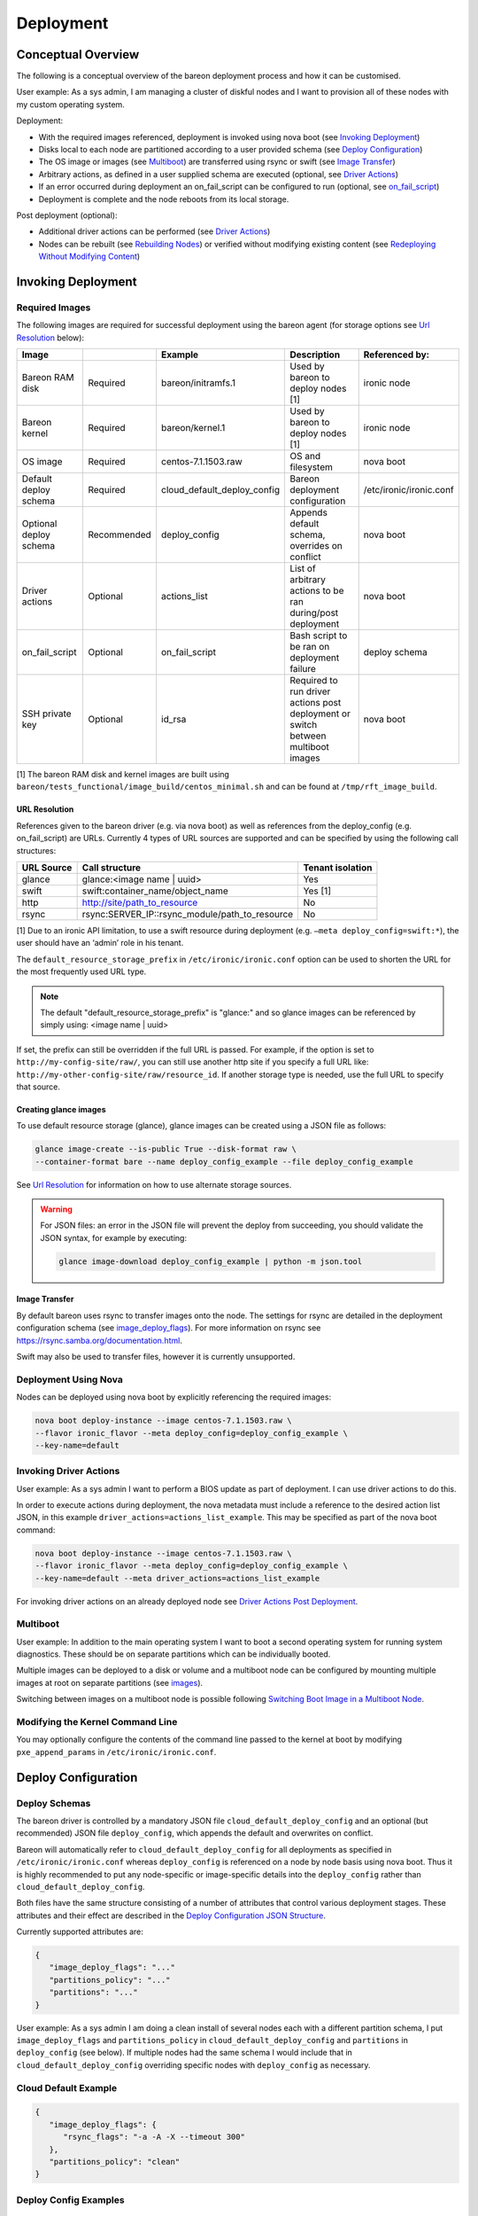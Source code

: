 Deployment
++++++++++

Conceptual Overview
===================

The following is a conceptual overview of the bareon deployment process
and how it can be customised.

User example:  As a sys admin, I am managing a cluster of diskful nodes
and I want to provision all of these nodes with my custom
operating system.

Deployment:

* With the required images referenced, deployment is invoked using nova boot \
  (see `Invoking Deployment`_)
* Disks local to each node are partitioned according to a user provided schema \
  (see `Deploy Configuration`_)
* The OS image or images (see `Multiboot`_) \
  are transferred using rsync or swift (see `Image Transfer`_)
* Arbitrary actions, as defined in a user supplied schema are executed \
  (optional, see `Driver Actions`_)
* If an error occurred during deployment an on_fail_script can be configured to run \
  (optional, see `on_fail_script`_)
* Deployment is complete and the node reboots from its local storage.

Post deployment (optional):

* Additional driver actions can be performed \
  (see `Driver Actions`_)
* Nodes can be rebuilt (see `Rebuilding Nodes`_) \
  or verified without modifying existing content \
  (see `Redeploying Without Modifying Content`_)


Invoking Deployment
===================


Required Images
---------------

The following images are required for successful deployment using the bareon agent
(for storage options see `Url Resolution`_ below):

+------------------------+--------------+------------------------------+------------------------------------------------------------------------------------+-----------------------------------------+
| Image                  |              | Example                      | Description                                                                        | Referenced by:                          |
+========================+==============+==============================+====================================================================================+=========================================+
| Bareon RAM disk        | Required     | bareon/initramfs.1           | Used by bareon to deploy nodes [1]                                                 | ironic node                             |
+------------------------+--------------+------------------------------+------------------------------------------------------------------------------------+-----------------------------------------+
| Bareon kernel          | Required     | bareon/kernel.1              | Used by bareon to deploy nodes [1]                                                 | ironic node                             |
+------------------------+--------------+------------------------------+------------------------------------------------------------------------------------+-----------------------------------------+
| OS image               | Required     | centos-7.1.1503.raw          | OS and filesystem                                                                  | nova boot                               |
+------------------------+--------------+------------------------------+------------------------------------------------------------------------------------+-----------------------------------------+
| Default deploy schema  | Required     | cloud_default_deploy_config  | Bareon deployment configuration                                                    | /etc/ironic/ironic.conf                 |
+------------------------+--------------+------------------------------+------------------------------------------------------------------------------------+-----------------------------------------+
| Optional deploy schema | Recommended  | deploy_config                | Appends default schema, overrides on conflict                                      | nova boot                               |
+------------------------+--------------+------------------------------+------------------------------------------------------------------------------------+-----------------------------------------+
| Driver actions         | Optional     | actions_list                 | List of arbitrary actions to be ran during/post deployment                         | nova boot                               |
+------------------------+--------------+------------------------------+------------------------------------------------------------------------------------+-----------------------------------------+
| on_fail_script         | Optional     | on_fail_script               | Bash script to be ran on deployment failure                                        | deploy schema                           |
+------------------------+--------------+------------------------------+------------------------------------------------------------------------------------+-----------------------------------------+
| SSH private key        | Optional     | id_rsa                       | Required to run driver actions post deployment or switch between multiboot images  | nova boot                               |
+------------------------+--------------+------------------------------+------------------------------------------------------------------------------------+-----------------------------------------+

[1] The bareon RAM disk and kernel images are built using ``bareon/tests_functional/image_build/centos_minimal.sh`` and can be found at ``/tmp/rft_image_build``.

URL Resolution
^^^^^^^^^^^^^^

References given to the bareon driver (e.g. via nova boot)
as well as references from the deploy_config (e.g. on_fail_script) are URLs.
Currently 4 types of URL sources are supported and can be specified by using the
following call structures:

+-------------+----------------------------------------------------+------------------+
| URL Source  | Call structure                                     | Tenant isolation |
+=============+====================================================+==================+
| glance      | glance:<image name | uuid>                         | Yes              |
+-------------+----------------------------------------------------+------------------+
| swift       | swift:container_name/object_name                   | Yes [1]          |
+-------------+----------------------------------------------------+------------------+
| http        | http://site/path_to_resource                       | No               |
+-------------+----------------------------------------------------+------------------+
| rsync       | rsync:SERVER_IP::rsync_module/path_to_resource     | No               |
+-------------+----------------------------------------------------+------------------+

[1] Due to an ironic API limitation, to use a swift resource during deployment
(e.g. ``–meta deploy_config=swift:*``), the user should have an ‘admin’ role in his tenant.

The ``default_resource_storage_prefix`` in ``/etc/ironic/ironic.conf``
option can be used to shorten the URL for the most frequently used URL type.

.. note::

   The default "default_resource_storage_prefix" is "glance:" and so glance images
   can be referenced by simply using: <image name | uuid>

If set, the prefix can still be overridden if the full URL is passed.
For example, if the option is set to ``http://my-config-site/raw/``,
you can still use another http site if you specify a full URL like:
``http://my-other-config-site/raw/resource_id``. If another storage
type is needed, use the full URL to specify that source.

Creating glance images
^^^^^^^^^^^^^^^^^^^^^^

To use default resource storage (glance), glance images can be created using a
JSON file as follows:

.. code-block:: console

   glance image-create --is-public True --disk-format raw \
   --container-format bare --name deploy_config_example --file deploy_config_example

See `Url Resolution`_ for information on how to use alternate storage sources.

.. warning::

   For JSON files: an error in the JSON file will prevent the deploy from
   succeeding, you should validate the JSON syntax, for example by
   executing:

   .. code-block:: console

      glance image-download deploy_config_example | python -m json.tool


Image Transfer
^^^^^^^^^^^^^^

By default bareon uses rsync to transfer images onto the node.
The settings for rsync are detailed in the deployment configuration schema
(see image_deploy_flags_). For more information on rsync
see https://rsync.samba.org/documentation.html.

Swift may also be used to transfer files, however it is currently unsupported.

Deployment Using Nova
---------------------

Nodes can be deployed using nova boot by explicitly referencing the required images:

.. code-block:: console

   nova boot deploy-instance --image centos-7.1.1503.raw \
   --flavor ironic_flavor --meta deploy_config=deploy_config_example \
   --key-name=default

Invoking Driver Actions
-----------------------

User example: As a sys admin I want to perform a BIOS update as part of
deployment. I can use driver actions to do this.

In order to execute actions during deployment, the nova metadata must include
a reference to the desired action list JSON, in this
example ``driver_actions=actions_list_example``.  This may be specified as
part of the nova boot command:

.. code-block:: console

   nova boot deploy-instance --image centos-7.1.1503.raw \
   --flavor ironic_flavor --meta deploy_config=deploy_config_example \
   --key-name=default --meta driver_actions=actions_list_example

For invoking driver actions on an already deployed node
see `Driver Actions Post Deployment`_.


Multiboot
---------

User example: In addition to the main operating system I want to boot a second operating
system for running system diagnostics. These should be on separate partitions which can
be individually booted.

Multiple images can be deployed to a disk or volume and a multiboot node
can be configured by mounting multiple images at root on separate partitions
(see images_).

Switching between images on a multiboot node is possible following
`Switching Boot Image in a Multiboot Node`_.

Modifying the Kernel Command Line
---------------------------------

You may optionally configure the contents of the command line passed to the kernel at boot
by modifying ``pxe_append_params`` in ``/etc/ironic/ironic.conf``.


Deploy Configuration
====================


Deploy Schemas
--------------

The bareon driver is controlled by a mandatory JSON file ``cloud_default_deploy_config``
and an optional (but recommended) JSON file ``deploy_config``, which appends the default and overwrites on conflict.

Bareon will automatically refer to ``cloud_default_deploy_config`` for all deployments as specified
in ``/etc/ironic/ironic.conf`` whereas ``deploy_config`` is referenced on a node by node basis using
nova boot. Thus it is highly recommended to put any node-specific or
image-specific details into the ``deploy_config`` rather than ``cloud_default_deploy_config``.

Both files have the same structure consisting of a number of attributes that control
various deployment stages. These attributes and their effect are described in
the `Deploy Configuration JSON Structure`_.

Currently supported attributes are:

.. code-block:: json

   {
      "image_deploy_flags": "..."
      "partitions_policy": "..."
      "partitions": "..."
   }

User example: As a sys admin I am doing a clean install of several nodes
each with a different partition schema, I put ``image_deploy_flags`` and
``partitions_policy`` in ``cloud_default_deploy_config`` and
``partitions`` in ``deploy_config`` (see below). If multiple nodes had the
same schema I would include that in ``cloud_default_deploy_config`` overriding
specific nodes with ``deploy_config`` as necessary.


Cloud Default Example
---------------------

.. code-block:: json

   {
      "image_deploy_flags": {
         "rsync_flags": "-a -A -X --timeout 300"
      },
      "partitions_policy": "clean"
   }


Deploy Config Examples
----------------------

No LVM
^^^^^^

.. image:: diagrams/deploy_config_no_lvm.svg

.. code-block:: json

   {
       "partitions": [
           {
               "id": {
                   "type": "name",
                   "value": "vda"
               },
               "type": "disk",
               "size": "15000 MB",
               "volumes": [
                   {
                       "file_system": "ext4",
                       "mount": "/",
                       "size": "7000 MB",
                       "type": "partition"
                   },
                   {
                       "file_system": "ext4",
                       "mount": "/var",
                       "size": "4000 MB",
                       "type": "partition"
                   }
               ]
           }
       ]
   }

Partial LVM
^^^^^^^^^^^

.. warning:: Not currently supported.

.. image:: diagrams/deploy_config_partial_lvm.svg

.. code-block:: json

   {
       "partitions": [
           {
               "id": {
                   "type": "name",
                   "value": "vda"
               },
               "type": "disk",
               "size": "15000 MB",
               "volumes": [
                   {
                       "file_system": "ext4",
                       "mount": "/",
                       "size": "10000 MB",
                       "type": "partition"
                   },
                   {
                       "size": "remaining",
                       "type": "pv",
                       "vg": "volume_group"
                   }
               ]
           },
           {
               "id": "volume_group",
               "type": "vg",
               "volumes": [
                   {
                       "file_system": "ext3",
                       "mount": "/home",
                       "name": "home",
                       "size": "4000 MB",
                       "type": "lv"
                   },
                   {
                       "file_system": "ext3",
                       "mount": "/var",
                       "name": "var",
                       "size": "remaining",
                       "type": "lv"
                   }

               ]
           }
       ]
   }

Full LVM
^^^^^^^^

.. warning:: Not currently supported.

.. image:: diagrams/deploy_config_full_lvm.svg

.. code-block:: json

   {
       "partitions": [
           {
               "id": {
                   "type": "name",
                   "value": "vda"
               },
               "type": "disk",
               "size": "15000 MB",
               "volumes": [
                   {
                       "file_system": "ext4",
                       "mount": "/boot",
                       "size": "100 MB",
                       "type": "partition"
                   },
                   {
                       "size": "remaining",
                       "type": "pv",
                       "vg": "volume_group"
                   }
               ]
           },
           {
               "id": "volume_group",
               "type": "vg",
               "volumes": [
                   {
                       "file_system": "ext3",
                       "mount": "/",
                       "name": "root",
                       "size": "10000 MB",
                       "type": "lv"
                   },
                   {
                       "file_system": "ext3",
                       "mount": "/home",
                       "name": "home",
                       "size": "4000 MB",
                       "type": "lv"
                   },
                   {
                       "file_system": "ext3",
                       "mount": "/var",
                       "name": "var",
                       "size": "remaining",
                       "type": "lv"
                   }
               ]
           }
       ]
   }


Deploy Configuration JSON Structure
-----------------------------------


image_deploy_flags
^^^^^^^^^^^^^^^^^^

The attribute ``image_deploy_flags`` is composed in JSON, and is used to set flags
in the deployment tool.

.. note:: Currently used only by rsync.

The general structure is:

.. code-block:: console

    "image_deploy_flags": {"rsync_flags": "-a -A -X --timeout 300"}


partitions_policy
^^^^^^^^^^^^^^^^^

Defines the partitioning behavior of the driver. Optional, default is "verify".
General structure is:

.. code-block:: console

    "partitions_policy": "verify"


The partitions policy can take one of the following values:

**verify** - Applied in two steps:

1. Do verification. Compare partitions schema with existing partitions on the
   disk(s). If the schema matches the on-disk partition layout
   (including registered fstab mount points) then deployment succeeds.
   If the schema does not match the on-disk layout, deployment fails and the
   node is returned to the pool. No modification to the on-disk content is
   made in this case. Any disks present on the target node that are not
   mentioned in the schema are ignored.

   .. note::

       File */etc/fstab* must be present on the node, and written
       using partition UUIDs.

   .. note::

       LVM verification is not supported currently. PVs/VGs/LVs are not being
       read from the node.

2. Clean data on filesystems marked as ``"keep_data": false``. See partitions
   sections below.

**clean** - Applied in a single step:

1. Ignore existing partitions on the disk(s). Clean the disk and create
   partitions according to the schema. Any disks present on the target node
   that are not mentioned in the schema are ignored.


partitions
^^^^^^^^^^


disk
""""

- type - "disk". Required.
- size - Size of disk, required, see `Specifying Size`_.
- id - Used to find a device. Required. For example:

    .. code-block:: console

            "id":{"type": "scsi", "value": "6:1:0:0"}

            "id":{"type": "path",
                  "value" : "disk/by-path/pci-0000:00:07.0-virtio-pci-virtio3"}

            "id":{"type": "path",
                  "value" : "disk/by-id/ata-SomeSerialNumber"}

            "id":{"type": "name", "value": "vda"}

    .. note::

       A good description of the various paths which may be used to specify
       a block device in a persistent way is given
       `here <https://wiki.archlinux.org/index.php/persistent_block_device_naming>`_.
       However, it is important to note that depending on the ramdisk and kernel
       these may change. For example, it has been observed that the disk/by-id/wwn
       field is permuted from, for example *wwn-0x5bea7a3ac5005000* to
       *wwn-0x5000c5007a3a5bea* when booting different reference images.

- volumes - Array of partitions / physical volumes. See below. Required.


partition
"""""""""

- type - "partition". Required.
- size - Size of partition, required, see `Specifying Size`_.
- mount - Mount point, e.g. "/", "/usr". Optional (not mounted by default).
- file_system - File system type. Passed down to mkfs call.
  Optional (xfs by default).
- disk_label - Filesystem label. Optional (empty by default).
- partition_guid - GUID that will be assigned to partition. Optional.
- fstab_enabled - boolean value that specifies whether the partition will be
  included in /etc/fstab and mounted. Optional (true by default).
- fstab_options - string to specify fstab mount options.
  Optional ('defaults' by default).
- keep_data - Boolean flag specifying whether or not to preserve data on this
  partition. Applied when ``verify`` partitions_policy is used. Optional (true
  by default).

.. warning::

   If you are using the bareon swift deployment driver (swift_*),
   care must be taken when declaring mount points in your deployment
   configuration file that may conflict with those that exist in the tenant
   image. Doing this will cause the mount points defined in the deployment
   configuration to mask the corresponding directories in the tenant image
   when the deployment completes. For example, if your deployment
   configuration file contains a definition for '/etc/', the deployment will
   create an empty filesystem on disk and mount it on /etc in the tenant image.
   This will hide the contents of '/etc' from the original tenant image with
   the on-disk filesystem which was created during deployment.


physical volume
"""""""""""""""

- type - "pv". Required.
- size - Size of the physical volume, required, see `Specifying Size`_.
- vg - id of the volume group this physical volume should belong to. Required.
- lvm_meta_size - a size that given to lvm to store metadata.
  Optional (64 MiB by default). Minimum allowable value: 10 MiB.
- images - A list of strings, specifying the images to be used during deployment.
  Images are referred to by the name specified in the "name" attribute of the image (see see `Images`_).
  Optional.


volume group
""""""""""""

- type - "vg". Required.
- id - Volume group name. Should be referred at least once from pv. Required.
- volumes - Array of logical volumes. See below. Required.


logical volume
""""""""""""""

- type - "lv". Required.
- name - Name of the logical volume. Required.
- size - Size of the logical volume, required, see `Specifying Size`_.
- mount - Mount point, e.g. "/", "/usr". Optional.
- file_system - File system type. Passed down to mkfs call.
  Optional (xfs by default).
- disk_label - Filesystem label. Optional (empty by default).
- images - A list of strings, specifying the images to be used during deployment.
  Images are referred to by the name specified in the "name" attribute of the image (see see `Images`_).
  Optional.

.. warning::

   If you are using the bareon swift deployment driver (swift_*),
   care must be taken when declaring mount points in your deployment
   configuration file that may conflict with those that exist in the tenant
   image. Doing this will cause the mount points defined in the deployment
   configuration to mask the corresponding directories in the tenant image
   when the deployment completes. For example, if your deployment
   configuration file contains a definition for '/etc/', the deployment will
   create an empty filesystem on disk and mount it on /etc in the tenant image.
   This will hide the contents of '/etc' from the original tenant image with
   the on-disk filesystem which was created during deployment.

.. note::

   Putting a "/" partition on LVM requires a standalone "/boot" partition
   defined in the schema and the node should be managed by the rsync ironic
   driver.


images
^^^^^^

Contains a list of image specifications to be used during deployment.
If no list of images is supplied, the list will default to one image:
the one passed via the ``-–image`` arg of ``nova boot`` command.

Each partition has an image to which it belongs, this partition is mounted into the filesystem
tree before the image is deployed, and then included into the fstab file of that
filesystem. By default the partition belongs to the first image in the list of images.

Other images can be specified which will be appended to this list and can be used to
create a multiboot node.

An example of the ``deploy_config`` for two-image deployment:

.. code-block:: json

    {
        "images": [
            {
                "name": "centos",
                "url": "centos-7.1.1503.raw",
                "target": "/"
            },
            {
                "name": "ubuntu",
                "url": "ubuntu-14.04.raw",
                "target": "/"
            }
        ],
        "partitions": [
            {
                "id": {
                    "type": "name",
                    "value": "vda"
                },
                "type": "disk",
                "size": "15000 MB",
                "volumes": [
                    {
                        "file_system": "ext4",
                        "mount": "/",
                        "size": "5000 MB",
                        "type": "partition",
                        "images": ["centos"]
                    },
                    {
                        "file_system": "ext4",
                        "mount": "/",
                        "size": "5000 MB",
                        "type": "partition",
                        "images": ["ubuntu"]
                    }
                ]
            }
        ],
        "partitions_policy": "clean"
    }


During the multi-image deployment, the initial boot image is specified via the
``nova boot --image <image_name>`` attribute. For example with the config shown
above, if you need the node to start from ubuntu, pass ``--image ubuntu-14.04.raw``
to ``nova boot``.

.. note::

   If one of the images used in a multi-image deployment has grub1 installed,
   it is not guaranteed that it will appear in a resulting grub.cfg and a list
   of available images.

The process of switching the active image is described in `Switching Boot Image in a Multiboot Node`_
section.

Images JSON attributes and their effect are described below.


name
""""

An alias name of the image. Referenced by the ``images`` attribute of the
partition or logical volume (see `physical volume`_, `logical volume`_).
Required.


url
"""

A URL pointing to the image. See `Url Resolution`_ for available storage sources. Required.


target
""""""

A point in the filesystem tree where the image should be deployed. Required.

For standard cloud images this will be a ``/``. Utility images can have
a different value, like ``/usr/share/utils``.

User example: As a sys admin, I want a utilities image to be deployed to its own partition,
which is to be included in the fstab file of both of the two other images (Centos and Ubuntu):

.. code-block:: json

    {
       "images":[
          {
             "name":"centos",
             "url":"centos-7.1.1503.raw",
             "target":"/"
          },
          {
             "name":"ubuntu",
             "url":"ubuntu-14.04.raw",
             "target":"/"
          },
          {
             "name":"utils",
             "url":"utils-ver1.0",
             "target":"/usr/share/utils"
          }
       ],
       "partitions":[
          {
             "id":{
                "type":"name",
                "value":"vda"
             },
             "type":"disk",
             "size": "15000 MB",
             "volumes":[
                {
                   "file_system":"ext4",
                   "mount":"/",
                   "size":"5000 MB",
                   "type":"partition",
                   "images":[
                      "centos"
                   ]
                },
                {
                   "file_system":"ext4",
                   "mount":"/",
                   "size":"5000 MB",
                   "type":"partition",
                   "images":[
                      "ubuntu"
                   ]
                }
             ]
          },
          {
             "mount":"/usr/share/utils",
             "images":[
                "centos",
                "ubuntu",
                "utils"
             ],
             "type":"partition",
             "file_system":"ext4",
             "size":"2000"
          }
       ],
       "partitions_policy":"clean"
    }

.. note::

   The partition "images" list also includes "utils" image as well.
   The utils partition virtually belongs to the "utils" image, and is mounted
   to the fs tree before the "utils" image deployment (fake root in this case).


on_fail_script
^^^^^^^^^^^^^^

Carries a URL reference to a shell script (bash) executed inside ramdisk in case
of non-zero return code from bareon-agent. Optional (default is empty shell).

General structure is:

.. code-block:: console

    "on_fail_script": "my_on_fail_script.sh"

Once the script is executed, the output is printed to the ironic-conductor log
(``ir-cond.log``).


Specifying Size
---------------

The 'size' value of a partition, physical or logical volume can be
specified as follows:


**Size String**

.. code-block:: console

    "size": "15000 MB"

Available measurement units are: 'MB', 'GB', 'TB', 'PB', 'EB', 'ZB', 'YB',
'MiB', 'GiB', 'TiB', 'PiB', 'EiB', 'ZiB', 'YiB'.

**Percentage**

.. code-block:: console

    "size": "50%"

Percentages are calculated after taking into account any overhead as discussed
in `Implicitly taken space in partitions schema`_.


**Remainder**

.. code-block:: console

    "size": "remaining"

The keyword "remaining" uses all available space after taking into account
any overhead as discussed in `Implicitly taken space in partitions schema`_.
It can be used once per device. When specifying the size of
partitions on a disk, only one partition may specify a size of "remaining".


Implicitly taken space in partitions schema
^^^^^^^^^^^^^^^^^^^^^^^^^^^^^^^^^^^^^^^^^^^

The bareon driver implicitly creates a number of partitions/spaces:

- For every disk in the schema the bareon driver creates a 24 MiB partition
  at the beginning. This is to allow correct installation of Grub Stage 1.5
  data. It is implicitly created for every disk in schema even if the disk
  does not have /boot partition. Thus if 10000 MiB disk size is declared by
  schema, 9976 MiB is available for partitions/pvs. 24 MiB value is not
  configurable.

- Every physical volume has 64 MiB less space than in takes on disk. If you
  declare a physical volume of size 5000 MiB, the volume group will get 4936
  MiB available. If there are two physical volumes of 5000 MiB, the resulting
  volume group will have 9872 MiB (10000 - 2*64) available. This extra space
  is left for LVM metadata. 64 MiB value can be overridden by lvm_meta_size
  attribute of the pv, see `physical volume`_.

- In case of multi-image deployment (see `Images`_) an additional
  100 MiB partition is created on the boot disk (the 1st disk referred from
  ``deploy_config``). This partition is used to install the Grub boot loader.

It is not necessary to precisely calculate how much space is left. You may
leave for example 100 MiB free on each disk, and about 100-200 MiB in each
volume group, depending on how many physical volumes are in the group.
Alternatively you can use the "remaining" keyword or percentages to let the
bareon driver calculate this for you, see `disk`_.


Editing an existing bareon deployment configuration
---------------------------------------------------

The following steps can be taken in order to change an existing bareon deployment
configuration:

#. Download the existing bareon cloud deploy configuration:

   .. code-block:: console

      glance image-download deploy_config_example \
      --file /tmp/deploy_config_example

#. Edit the configuration as needed with an editor or,
   e.g. (in this example a bandwidth limit is being added):

   .. code-block:: console

      sed -i.bak \
      -e 's/"-a -A -X --timeout 300"/"-a -A -X --timeout 300 --bwlimit 12500"/g' \
      /tmp/deploy_config_example

#. Validate the json structure (this command shouldn't print anything if the
   file contains valid json):

   .. code-block:: console

      python -m json.tool /tmp/deploy_config_example > /dev/null

#. Delete the old cloud deploy configuration image:

   .. code-block:: console

      glance image-delete deploy_config_example

#. Upload the new cloud deploy configuration image:

   .. code-block:: console

      glance image-create \
      --name deploy_config_example \
      --container-format bare \
      --disk-format raw \
      --is-public True \
      --file /tmp/deploy_config_example

#. Download the cloud deploy configuration image in order to check that the
   changes have been applied:

   .. code-block:: console

      glance image-download deploy_config_example
      {
          "image_deploy_flags": {
             "rsync_flags": "-a -A -X --timeout 300 --bwlimit 12500"
          }
      }


Driver Actions
==============

The ironic bareon driver can execute arbitrary user actions provided in a JSON
file describing the actions to be performed. This file has a number of
sections to control the execution of these actions.
To use the ironic bareon driver actions execution you must create an action list in
the resource storage to reference.


Actions List JSON Structure
---------------------------


actions
^^^^^^^
An attribute called ``actions`` holds a list of actions being applied
to the node. Actions are executed in the order in which they appear in the list.

General structure is:

.. code-block:: json

   {
   "actions":
      [
         {
            "cmd": "cat",
            "name": "print_config_file",
            "terminate_on_fail": true,
            "args": "/tmp/conf",
            "sudo": true,
            "resources":
               [
                  {
                   "name": "resource_1",
                   "url": "my-resource-url-1",
                   "mode": "push",
                   "target": "/tmp/conf"
                  },
                  {
                   "name": "resource_2",
                   "url": "my-resource-url-2",
                   "mode": "push",
                   "target": "/tmp/other-file"
                  },
                  {
                   "...more resources"
                  }
               ]
         },
         {
            "...more actions"
         }
      ]
   }

- cmd - shell command to execute. Required.
- args - arguments for cmd. Required.
- name - alpha-numeric name of the action. Required.
- terminate_on_fail - flag to specify if actions execution should be terminated
  in case of action failure. Required.
- sudo - flag to specify if execution should be executed with sudo. Required.
- resources - array of resources. See resource. Required. May be an empty list.

resource
""""""""

Defines the resource required to execute an action. General structure is:

.. code-block:: json

   {
      "name": "resource_1",
      "url": "resource-url",
      "mode": "push",
      "target": "/tmp/conf"
   }

- name - alpha-numeric name of the resource. Required.
- url - a URL pointing to resource. See `Url Resolution`_ for available
  storage sources.
- mode - resource mode. See below. Required.
- target - target file name on the node. Required.

Resource **mode** can take one of the following:

- **push**. A resource of this type is cached by the ironic conductor and
  uploaded to the node at target path.

- **pull**. A resource of this type is cached by the ironic conductor and the
  reference to the resource is passed to the node (the reference is written
  to the file specified by the 'target' attribute) so that it can be pulled
  as part of the action. The reference is an rsync path that allows the node
  to pull the resource from the conductor. A typical way to pull the
  resource is:

.. code-block:: console

   root@baremetal-node # rsync $(cat /ref/file/path) .


- **pull-mount**. Like resources in pull mode, the resource is cached and the
  reference is passed to the target node. However, pull-mount resources are
  assumed to be file system images and are mounted in loopback mode by the
  ironic conductor. This allows the referencing action to pull from the
  filesystem tree as is done during rsync-based deployments. The following
  example will pull the contents of the image to the /root/path:

.. code-block:: console

   root@baremetal-node # rsync -avz $(cat /ref/file/path) /root/path


- **pull-swift-tempurl**. For resources of this type, ironic obtains a swift
  tempurl reference to the object and writes this tempurl to the file
  specified by the resource 'target' attribute. The tempurl duration is
  controlled by the ``/etc/ironic/ironic.conf``:

  * for ``glance:<ref>`` URLs an option ``swift_temp_url_duration`` from [glance]
    section is used;
  * for ``swift:<ref>`` URLs an option ``swift_native_temp_url_duration``
    from [swift] section is used.

.. note::

    To use 'pull-swift-tempurl' resource with glance store glance must be
    set to have swift as a backend.

.. note::

    Although all the glance images are stored in the same swift container,
    tempurls obtained from glance are considered tenant-isolated because the
    tenant is checked by glance as part of the generation of the temporary URL.

Resources of all modes can be mixed in a single action.


Post Deployment
===============


Switching Boot Image in a Multiboot Node
----------------------------------------

If a node has more than one image deployed (see `Images`_), the user can
switch the boot image in two ways. Both of them require ironic conductor to SSH to
the node, thus SSH user/key needs to be provided using the ``sb_user`` and ``sb_key`` meta
attributes. These stand for 'switch boot user' and 'switch boot key'. They are the username
and a URL pointing to a SSH private key that can be used to SSH to the node (ie the node has a
corresponding public key installed). Only sources with tenant isolation can be used for this URL.
See `Url Resolution`_ for available storage sources.

Switching via nova rebuild
^^^^^^^^^^^^^^^^^^^^^^^^^^

To list images available to boot:

.. code-block:: console

   nova show $VM_NAME

In the output from this command the ``metadata`` attribute will show a list of available images, like:

.. code-block:: console

   "available_images": ['centos-7.1.1503.raw', 'ubuntu-14.04.raw']

The currently booted image is shown by ``image`` attribute of the VM. Let's say the
current image is ``centos-7.1.1503.raw``. To switch to ``ubuntu-14.04.raw`` do:

.. code-block:: console

   nova rebuild $VM_NAME 'ubuntu-14.04.raw' \
   --meta sb_key=$URL --meta sb_user=centos

Switching boot device through ``nova rebuild`` will also trigger an ironic node reboot.
The nova instance will be in the ``rebuild_spawning`` state during the switching process. Once
it is active the node will start booting the specified image. If the switch did not
complete properly, issue another ``nova show`` and check for ``switch_boot_error``
attribute in VM metadata.

.. Note::

   For single-boot nodes, a rebuild command will trigger a standard rebuild flow,
   for multiboot nodes it is still possible to trigger a standard rebuild flow using
   "force_rebuild" meta flag: ``nova rebuild VM_NAME 'ubuntu-14.04.raw' --meta force_rebuild=True``

Switching via ironic node vendor-passthru
^^^^^^^^^^^^^^^^^^^^^^^^^^^^^^^^^^^^^^^^^

To list images available to boot:

.. code-block:: console

   ironic node-show $NODE_NAME

The output will contain the ``instance_info/multiboot_info/elements`` attribute,
which will include a list of available images. Example CLI output:

.. code-block:: console

    ...
    |                        | u'multiboot_info': {u'elements': [{u'grub_id': 0, u'image_name':         |
    |                        | u'centos-7.1.1503.raw', u'os_id': u'centos', u'image_uuid':              |
    |                        | u'f9ae2956-cb66-47f9-a358-bb546580c499', u'boot_name': u'CentOS Linux    |
    |                        | release 7.2.1511 (Core)  (on /dev/vda3)', u'root_uuid': u'3a5e1bd7-de0f- |
    |                        | 40a4-81ef-a6c1ee6fc8b2'}, {u'grub_id': 2, u'image_name': u'ubuntu-       |
    |                        | 14.04.raw', u'os_id': u'ubuntu', u'image_uuid':                          |
    |                        | u'e27b81cd-a005-4ee5-acd5-b1e69a229dcf', u'boot_name': u'Ubuntu Linux    |
    |                        | release 14.04 LTS (Core)  (on /dev/vda4)', u'root_uuid': u'dcbf7a9b-     |
    |                        | b18a-4026-9e20-e7bb520d219a'}], u'current_element': 1,                   |
    ...

Every element has a ``grub_id``
attribute, which shows its ID in the grub menu. An ``instance_info/multiboot_info/current_element``
shows the ID of the currently selected image. To switch to another image do:

.. code-block:: console

   ironic node-vendor-passthru $NODE_NAME switch_boot \
   image=<Name|UUID> ssh_key=$URL ssh_user=centos

The API is synchronous, it will block until the switch is done.

Note that switching boot device through ``ironic node-vendor-passthru`` will not
trigger an ironic node reboot. It only updates the grub.cfg. The node needs to be
rebooted separately, after the vendor API returns:

.. code-block:: console

   ironic node-set-power-state $NODE_NAME reboot

Once it is done the node will start booting the specified image.

.. note::

   If ironic CLI is used to switch the boot device, nova VM 'image', as well as ironic
   'instance_info/image_source' are not updated to point to the currently booted image.


Driver Actions Post Deployment
------------------------------

Actions can also be executed on a working node. To do so the following
parameters must be added to the action configuration file in `Driver Actions`_:


action_key
^^^^^^^^^^

An attribute called ``action_key`` holds a resource storage URL pointing to a SSH
private key contents being used to establish SSH connection to the node.

Only sources with tenant isolation can be used for this URL. See
`Url Resolution`_ for available storage sources.

.. code-block:: console

   "action_key": "ssh_key_url"


action_user
^^^^^^^^^^^

An attribute called action_user holds a name of the user used to establish
an SSH connection to the node with the key provided in action_key.

.. code-block:: console

   "action_user":  "centos"

Example
^^^^^^^

.. code-block:: console

   cat actions_list_example

.. code-block:: json

   {
   "action_key": "ssh-key-url",
   "action_user": "centos",
   "actions":
      [
      "..."
      ]
   }

Invoking Driver Actions
^^^^^^^^^^^^^^^^^^^^^^^

In order to execute actions whilst the node is running,
you should specify ``exec_actions`` node-vendor-passthru method,
``driver_actions=actions_list_example`` property and node uuid.
For example:

.. code-block:: console

   ironic node-vendor-passthru --http-method POST \
   node_uuid exec_actions driver_actions=actions_list_example


Rebuilding Nodes
----------------

The ``nova rebuild`` command may be used to force the redeployment of a node.

.. code-block:: console

   nova rebuild deploy-instance centos-7.1.1503.raw

To make the redeployment use a deployment configuration different to that
previously configured use the ``--meta`` option:

.. code-block:: console

   nova rebuild deploy-instance centos-7.1.1503.raw --meta deploy_config=new_deploy_config

Similarly, alternative driver_actions may also be passed using ``--meta``:

.. code-block:: console

   nova rebuild deploy-instance centos-7.1.1503.raw --meta driver_actions=actions_list_example

Both driver_actions and deploy_configs may be passed by specifying multiple
``--meta`` arguments:

.. code-block:: console

   nova rebuild deploy-instance centos-7.1.1503.raw \
        --meta deploy_config=new_deploy_config     \
        --meta driver_actions=actions_list_example


Redeploying Without Modifying Content
-------------------------------------

There are circumstances where you may want to carry out a deployment to a node
without modifying the contents of the disk in the node.

There are some prerequisites for this process:

* The node must be currently enrolled in ironic and must be using the bareon
  rsync driver for deployment
* The bareon partition schema associated with the node must:

  * match the partition table on the node
  * specify disks by ID when more than one disk is listed in the schema
* All disks listed in the bareon partition schema associated with the node must:

  * have previously been deployed using bareon
  * not use LVM

If these conditions are satisfied then you may deploy to the node using your
normal process, however the bareon deploy configuration used must have:

* ``partition_policy`` set to ``verify`` instead of ``clean`` (see
  `partitions_policy`_)
* The ``keep_data`` flag must be set to ``True`` (which is the default) on all
  partitions to be retained (see `partition`_)
* The ``image_deploy_flags`` must contain an ``rsync_flags`` entry with the
  ``--dry-run`` option. You should also include the default ``rsync_flags``
  entries as described in `image_deploy_flags`_.

A partial example of a suitable bareon deploy configuration, omitting the
partition schema:

.. code-block:: json

    {
        "image_deploy_flags": {
            "rsync_flags": "-a -A -X --timeout 300 --dry-run"
        },
        "partitions_policy": "verify",
        "partitions": [
        ]
    }

.. note::

   More fine-grained control over file retention is possible using the
   capabilities provided by rsync: refer to the rsync documentation for further
   details.

   For example, to redeploy the disk leaving the contents of ``/etc`` and
   ``/home`` unmodified you could use ``--exclude /etc/* --exclude /home/*`` in
   place of ``--dry-run`` in ``rsync_flags``.
